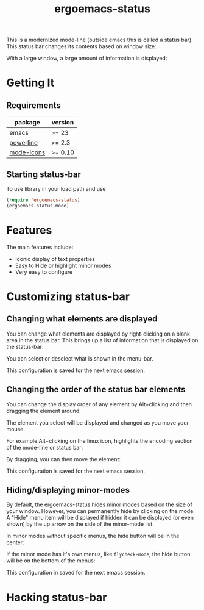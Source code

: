 #+TITLE: ergoemacs-status
This is a modernized mode-line (outside emacs this is called a status
bar). This status bar changes its contents based on window size:

#+ATTR_HTML: title="screenshot "
[[./img/small-status.png]]

With a large window, a large amount of information is displayed:

#+ATTR_HTML: title="screenshot"
[[./img/large-status.png]]

* Getting It
** Requirements
   | package    | version  |
   |------------+----------|
   | emacs      | >= 23    |
   | [[https://github.com/milkypostman/powerline][powerline]]  | >= 2.3   |
   | [[https://github.com/ryuslash/mode-icons][mode-icons]] | >= 0.10  |


** Starting status-bar
To use  library in your load path and use

#+BEGIN_SRC emacs-lisp
 (require 'ergoemacs-status)
 (ergoemacs-status-mode)    
#+END_SRC
* Features
The main features include:
- Iconic display of text properties
- Easy to Hide or highlight minor modes
- Very easy to configure

* Customizing status-bar
** Changing what elements are displayed
You can change what elements are displayed by right-clicking on a
blank area in the status bar. This brings up a list of information that is displayed on the status-bar:

[[./img/status-popup.png]]

You can select or deselect what is shown in the menu-bar.

This configuration is saved for the next emacs session.

** Changing the order of the status bar elements
You can change the display order of any element by Alt+clicking and
then dragging the element around.

The element you select will be displayed and changed as you move your mouse.

For example Alt+clicking on the linux icon, highlights the encoding
section of the mode-line or status bar:

[[./img/status-select.png]]

By dragging, you can then move the element:

[[./img/status-select-move.png]]

This configuration is saved for the next emacs session.

** Hiding/displaying minor-modes

By default, the ergoemacs-status hides minor modes based on the size
of your window.  However, you can permanently hide by clicking on the
mode.  A "Hide" menu item will be displayed if hidden it can be
displayed (or even shown) by the up arrow on the side of the
minor-mode list.

In minor modes without specific menus, the hide button will be in the center:

[[./img/hide-1.png]]

If the minor mode has it's own menus, like =flycheck-mode=, the hide
button will be on the bottom of the menus:

[[./img/hide-2.png]]

This configuration in saved for the next emacs session.

* Hacking status-bar
